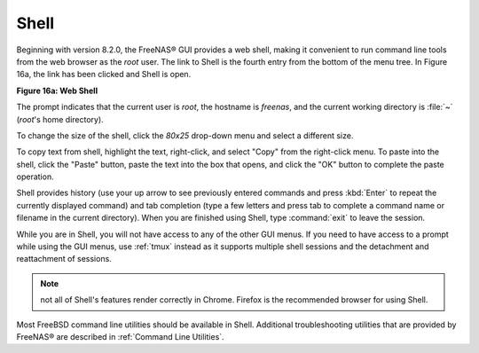 .. index:: Shell
.. _Shell:

Shell
=====

Beginning with version 8.2.0, the FreeNAS® GUI provides a web shell,
making it convenient to run command line tools from the web browser as
the *root* user. The link to Shell is the fourth entry from the bottom
of the menu tree. In Figure 16a, the link has been clicked and Shell
is open.

**Figure 16a: Web Shell**

.. image:: images/shell.png

The prompt indicates that the current user is *root*, the hostname is
*freenas*, and the current working directory is :file:`~`
(*root*'s home directory).

To change the size of the shell, click the *80x25* drop-down menu and
select a different size.

To copy text from shell, highlight the text, right-click, and select
"Copy" from the right-click menu. To paste into the shell, click the
"Paste" button, paste the text into the box that opens, and click the
"OK" button to complete the paste operation.

Shell provides history (use your up arrow to see previously entered
commands and press :kbd:`Enter` to repeat the currently displayed
command) and tab completion (type a few letters and press tab to
complete a command name or filename in the current directory). When
you are finished using Shell, type
:command:`exit`
to leave the session.

While you are in Shell, you will not have access to any of the other
GUI menus. If you need to have access to a prompt while using the GUI
menus, use
:ref:`tmux`
instead as it supports multiple shell sessions and the detachment and
reattachment of sessions.

.. note:: not all of Shell's features render correctly in Chrome.
          Firefox is the recommended browser for using Shell.

Most FreeBSD command line utilities should be available in Shell.
Additional troubleshooting utilities that are provided by FreeNAS® are
described in
:ref:`Command Line Utilities`.
